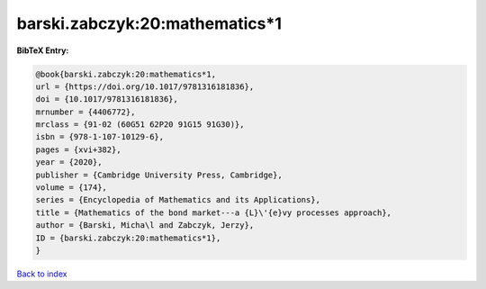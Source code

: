 barski.zabczyk:20:mathematics*1
===============================

.. :cite:t:`barski.zabczyk:20:mathematics*1`

.. bibliography:: ../../All.bib

**BibTeX Entry:**

.. code-block:: bibtex

   @book{barski.zabczyk:20:mathematics*1,
   url = {https://doi.org/10.1017/9781316181836},
   doi = {10.1017/9781316181836},
   mrnumber = {4406772},
   mrclass = {91-02 (60G51 62P20 91G15 91G30)},
   isbn = {978-1-107-10129-6},
   pages = {xvi+382},
   year = {2020},
   publisher = {Cambridge University Press, Cambridge},
   volume = {174},
   series = {Encyclopedia of Mathematics and its Applications},
   title = {Mathematics of the bond market---a {L}\'{e}vy processes approach},
   author = {Barski, Micha\l and Zabczyk, Jerzy},
   ID = {barski.zabczyk:20:mathematics*1},
   }

`Back to index <../index>`_
